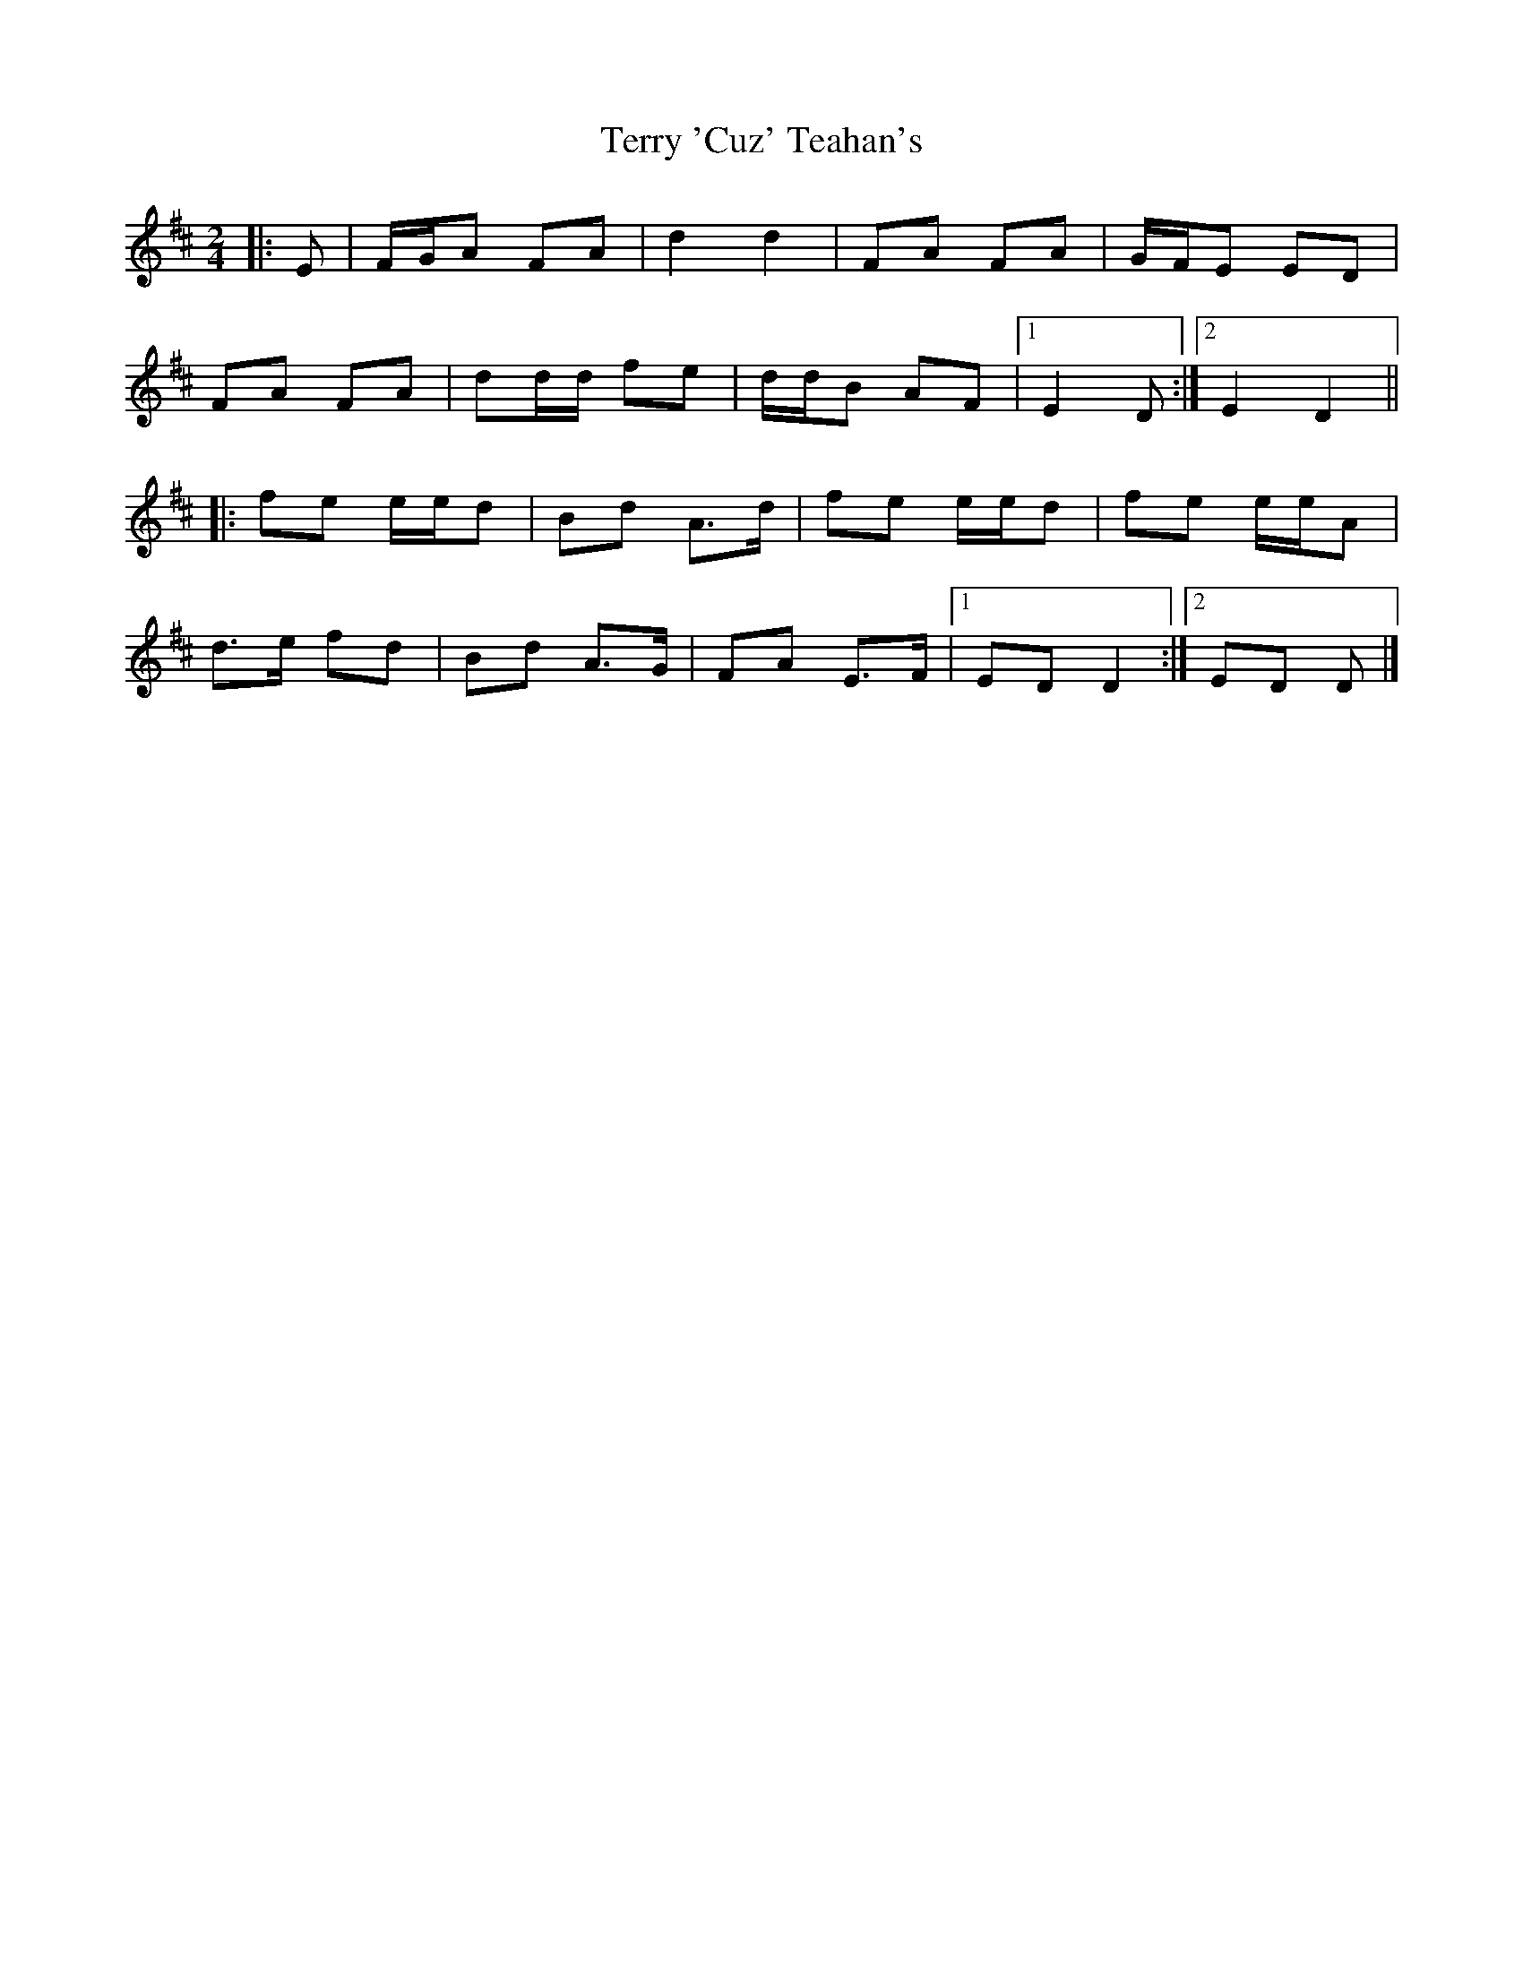 X: 3
T: Terry 'Cuz' Teahan's
Z: ceolachan
S: https://thesession.org/tunes/4574#setting21686
R: polka
M: 2/4
L: 1/8
K: Dmaj
|: E |F/G/A FA | d2 d2 | FA FA | G/F/E ED |
FA FA | dd/d/ fe | d/d/B AF |[1 E2 D :|[2 E2 D2 ||
|: fe e/e/d | Bd A>d | fe e/e/d | fe e/e/A |
d>e fd | Bd A>G | FA E>F |[1 ED D2 :|[2 ED D |]
